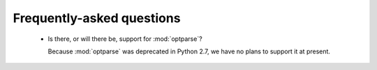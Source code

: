 Frequently-asked questions
==========================

  - Is there, or will there be, support for :mod:`optparse`?

    Because :mod:`optparse` was deprecated in Python 2.7, we have no plans
    to support it at present.
